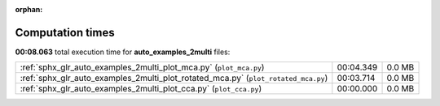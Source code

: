 
:orphan:

.. _sphx_glr_auto_examples_2multi_sg_execution_times:


Computation times
=================
**00:08.063** total execution time for **auto_examples_2multi** files:

+------------------------------------------------------------------------------------+-----------+--------+
| :ref:`sphx_glr_auto_examples_2multi_plot_mca.py` (``plot_mca.py``)                 | 00:04.349 | 0.0 MB |
+------------------------------------------------------------------------------------+-----------+--------+
| :ref:`sphx_glr_auto_examples_2multi_plot_rotated_mca.py` (``plot_rotated_mca.py``) | 00:03.714 | 0.0 MB |
+------------------------------------------------------------------------------------+-----------+--------+
| :ref:`sphx_glr_auto_examples_2multi_plot_cca.py` (``plot_cca.py``)                 | 00:00.000 | 0.0 MB |
+------------------------------------------------------------------------------------+-----------+--------+

